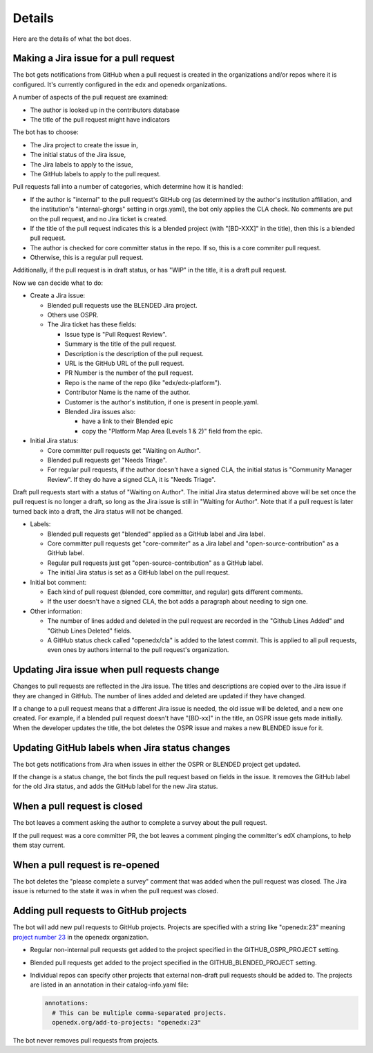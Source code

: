 Details
=======

Here are the details of what the bot does.

.. _pr_to_jira:

Making a Jira issue for a pull request
--------------------------------------

The bot gets notifications from GitHub when a pull request is created in the
organizations and/or repos where it is configured.  It's currently configured
in the edx and openedx organizations.

A number of aspects of the pull request are examined:

- The author is looked up in the contributors database
- The title of the pull request might have indicators

The bot has to choose:

- The Jira project to create the issue in,
- The initial status of the Jira issue,
- The Jira labels to apply to the issue,
- The GitHub labels to apply to the pull request.

Pull requests fall into a number of categories, which determine how it is
handled:

- If the author is "internal" to the pull request's GitHub org (as determined
  by the author's institution affiliation, and the institution's
  "internal-ghorgs" setting in orgs.yaml), the bot only applies the CLA check.
  No comments are put on the pull request, and no Jira ticket is created.

- If the title of the pull request indicates this is a blended project (with
  "[BD-XXX]" in the title), then this is a blended pull request.

- The author is checked for core committer status in the repo.  If so, this is
  a core commiter pull request.

- Otherwise, this is a regular pull request.

Additionally, if the pull request is in draft status, or has "WIP" in the
title, it is a draft pull request.

Now we can decide what to do:

- Create a Jira issue:

  - Blended pull requests use the BLENDED Jira project.

  - Others use OSPR.

  - The Jira ticket has these fields:

    - Issue type is "Pull Request Review".
    - Summary is the title of the pull request.
    - Description is the description of the pull request.
    - URL is the GitHub URL of the pull request.
    - PR Number is the number of the pull request.
    - Repo is the name of the repo (like "edx/edx-platform").
    - Contributor Name is the name of the author.
    - Customer is the author's institution, if one is present in people.yaml.
    - Blended Jira issues also:

      - have a link to their Blended epic
      - copy the "Platform Map Area (Levels 1 & 2)" field from the epic.

- Initial Jira status:

  - Core committer pull requests get "Waiting on Author".

  - Blended pull requests get "Needs Triage".

  - For regular pull requests, if the author doesn't have a signed CLA, the
    initial status is "Community Manager Review".  If they do have a signed
    CLA, it is "Needs Triage".

Draft pull requests start with a status of "Waiting on Author".  The initial
Jira status determined above will be set once the pull request is no longer a
draft, so long as the Jira issue is still in "Waiting for Author".  Note that
if a pull request is later turned back into a draft, the Jira status will not
be changed.

- Labels:

  - Blended pull requests get "blended" applied as a GitHub label and Jira
    label.

  - Core committer pull requests get "core-commiter" as a Jira label and
    "open-source-contribution" as a GitHub label.

  - Regular pull requests just get "open-source-contribution" as a GitHub label.

  - The initial Jira status is set as a GitHub label on the pull request.

- Initial bot comment:

  - Each kind of pull request (blended, core committer, and regular) gets
    different comments.

  - If the user doesn't have a signed CLA, the bot adds a paragraph about
    needing to sign one.

- Other information:

  - The number of lines added and deleted in the pull request are recorded in
    the "Github Lines Added" and "Github Lines Deleted" fields.

  - A GitHub status check called "openedx/cla" is added to the latest commit.
    This is applied to all pull requests, even ones by authors internal to the
    pull request's organization.


Updating Jira issue when pull requests change
---------------------------------------------

Changes to pull requests are reflected in the Jira issue.  The titles and
descriptions are copied over to the Jira issue if they are changed in GitHub.
The number of lines added and deleted are updated if they have changed.

If a change to a pull request means that a different Jira issue is needed, the
old issue will be deleted, and a new one created.  For example, if a blended
pull request doesn't have "[BD-xx]" in the title, an OSPR issue gets made
initially.  When the developer updates the title, the bot deletes the OSPR
issue and makes a new BLENDED issue for it.


Updating GitHub labels when Jira status changes
-----------------------------------------------

The bot gets notifications from Jira when issues in either the OSPR or BLENDED
project get updated.

If the change is a status change, the bot finds the pull request based on
fields in the issue. It removes the GitHub label for the old Jira status, and
adds the GitHub label for the new Jira status.


When a pull request is closed
-----------------------------

The bot leaves a comment asking the author to complete a survey about the pull
request.

If the pull request was a core committer PR, the bot leaves a comment pinging
the committer's edX champions, to help them stay current.


When a pull request is re-opened
--------------------------------

The bot deletes the "please complete a survey" comment that was added when the
pull request was closed.  The Jira issue is returned to the state it was in
when the pull request was closed.


Adding pull requests to GitHub projects
---------------------------------------

The bot will add new pull requests to GitHub projects.  Projects are specified
with a string like "openedx:23" meaning `project number 23`_ in the openedx
organization.

.. _project number 23: https://github.com/orgs/openedx/projects/23

- Regular non-internal pull requests get added to the project specified in the
  GITHUB_OSPR_PROJECT setting.

- Blended pull requests get added to the project specified in the
  GITHUB_BLENDED_PROJECT setting.

- Individual repos can specify other projects that external non-draft pull
  requests should be added to.  The projects are listed in an annotation in
  their catalog-info.yaml file:

  .. code-block:: yaml

      annotations:
        # This can be multiple comma-separated projects.
        openedx.org/add-to-projects: "openedx:23"

The bot never removes pull requests from projects.
